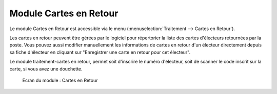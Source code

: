 #######################
Module Cartes en Retour
#######################

Le module Cartes en Retour est accessible via le menu
(:menuselection:`Traitement --> Cartes en Retour`).

.. image:: a_module_cartes_en_retour_menu.png

.. contents::

Les cartes en retour peuvent être gérées par le logiciel pour répertorier
la liste des cartes d'électeurs retournées par la poste. Vous pouvez aussi
modifier manuellement les informations de cartes en retour d'un électeur
directement depuis sa fiche d'électeur en cliquant sur "Enregistrer une
carte en retour pour cet électeur".

Le module traitement-cartes en retour, permet soit d'inscrire le numéro
d'électeur, soit de scanner le code inscrit sur la carte, si vous avez
une douchette.

.. figure:: a_module_cartes_en_retour.png

    Ecran du module : Cartes en Retour
